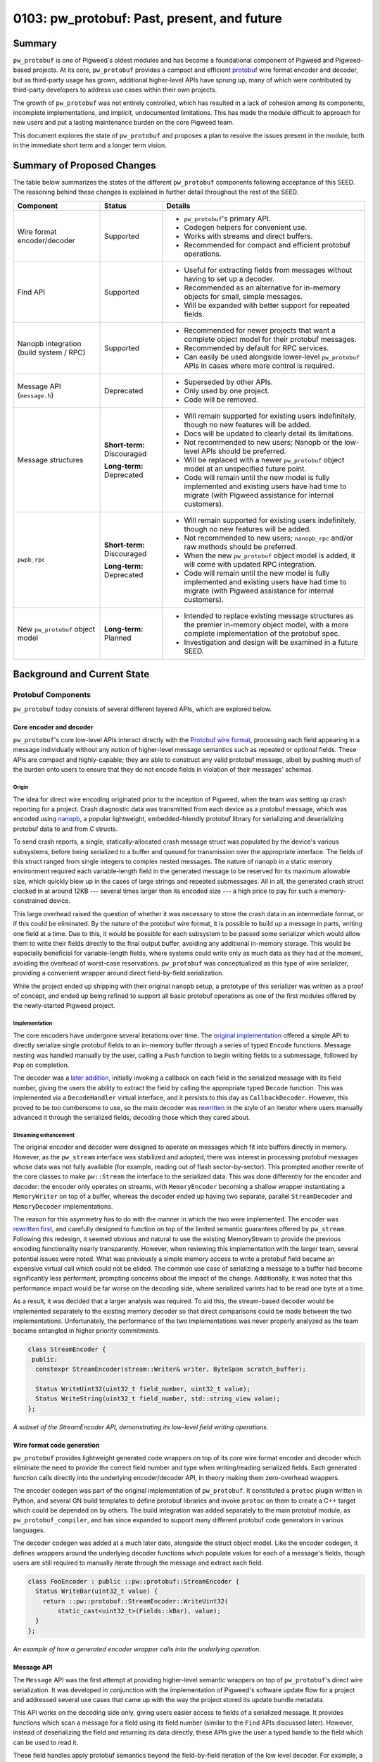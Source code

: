 .. _seed-0103:

============================================
0103: pw_protobuf: Past, present, and future
============================================
.. seed::
   :number: 0103
   :name: pw_protobuf: Past, present, and future
   :status: Accepted
   :proposal_date: 2023-08-16
   :cl: 133971
   :authors: Alexei Frolov
   :facilitator: Armando Montanez

-------
Summary
-------
``pw_protobuf`` is one of Pigweed's oldest modules and has become a foundational
component of Pigweed and Pigweed-based projects. At its core, ``pw_protobuf``
provides a compact and efficient `protobuf <https://protobuf.dev>`_ wire format
encoder and decoder, but as third-party usage has grown, additional higher-level
APIs have sprung up, many of which were contributed by third-party developers to
address use cases within their own projects.

The growth of ``pw_protobuf`` was not entirely controlled, which has resulted in
a lack of cohesion among its components, incomplete implementations, and
implicit, undocumented limitations. This has made the module difficult to
approach for new users and put a lasting maintenance burden on the core Pigweed
team.

This document explores the state of ``pw_protobuf`` and proposes a plan to
resolve the issues present in the module, both in the immediate short term and
a longer term vision.

---------------------------
Summary of Proposed Changes
---------------------------
The table below summarizes the states of the different ``pw_protobuf``
components following acceptance of this SEED. The reasoning behind these changes
is explained in further detail throughout the rest of the SEED.

.. list-table::
   :header-rows: 1

   * - Component
     - Status
     - Details
   * - Wire format encoder/decoder
     - Supported
     - * ``pw_protobuf``'s primary API.
       * Codegen helpers for convenient use.
       * Works with streams and direct buffers.
       * Recommended for compact and efficient protobuf operations.
   * - Find API
     - Supported
     - * Useful for extracting fields from messages without having to set up a
         decoder.
       * Recommended as an alternative for in-memory objects for small, simple
         messages.
       * Will be expanded with better support for repeated fields.
   * - Nanopb integration (build system / RPC)
     - Supported
     - * Recommended for newer projects that want a complete object model for
         their protobuf messages.
       * Recommended by default for RPC services.
       * Can easily be used alongside lower-level ``pw_protobuf`` APIs in cases
         where more control is required.
   * - Message API (``message.h``)
     - Deprecated
     - * Superseded by other APIs.
       * Only used by one project.
       * Code will be removed.
   * - Message structures
     - **Short-term:** Discouraged

       **Long-term:** Deprecated
     - * Will remain supported for existing users indefinitely, though no new
         features will be added.
       * Docs will be updated to clearly detail its limitations.
       * Not recommended to new users; Nanopb or the low-level APIs should be
         preferred.
       * Will be replaced with a newer ``pw_protobuf`` object model at an
         unspecified future point.
       * Code will remain until the new model is fully implemented and existing
         users have had time to migrate (with Pigweed assistance for internal
         customers).
   * - ``pwpb_rpc``
     - **Short-term:** Discouraged

       **Long-term:** Deprecated
     - * Will remain supported for existing users indefinitely, though no new
         features will be added.
       * Not recommended to new users; ``nanopb_rpc`` and/or raw methods should
         be preferred.
       * When the new ``pw_protobuf`` object model is added, it will come with
         updated RPC integration.
       * Code will remain until the new model is fully implemented and existing
         users have had time to migrate (with Pigweed assistance for internal
         customers).
   * - New ``pw_protobuf`` object model
     - **Long-term:** Planned
     - * Intended to replace existing message structures as the premier
         in-memory object model, with a more complete implementation of the
         protobuf spec.
       * Investigation and design will be examined in a future SEED.

----------------------------
Background and Current State
----------------------------

Protobuf Components
===================
``pw_protobuf`` today consists of several different layered APIs, which are
explored below.

Core encoder and decoder
------------------------
``pw_protobuf``'s core low-level APIs interact directly with the
`Protobuf wire format <https://protobuf.dev/programming-guides/encoding/>`_,
processing each field appearing in a message individually without any notion of
higher-level message semantics such as repeated or optional fields. These APIs
are compact and highly-capable; they are able to construct any valid protobuf
message, albeit by pushing much of the burden onto users to ensure that they do
not encode fields in violation of their messages' schemas.

Origin
^^^^^^
The idea for direct wire encoding originated prior to the inception of Pigweed,
when the team was setting up crash reporting for a project. Crash diagnostic
data was transmitted from each device as a protobuf message, which was encoded
using `nanopb <https://jpa.kapsi.fi/nanopb/>`_, a popular lightweight,
embedded-friendly protobuf library for serializing and deserializing protobuf
data to and from C structs.

To send crash reports, a single, statically-allocated crash message struct was
populated by the device's various subsystems, before being serialized to a
buffer and queued for transmission over the appropriate interface. The fields of
this struct ranged from single integers to complex nested messages. The nature
of nanopb in a static memory environment required each variable-length field in
the generated message to be reserved for its maximum allowable size, which
quickly blew up in the cases of large strings and repeated submessages. All in
all, the generated crash struct clocked in at around 12KB --- several times
larger than its encoded size --- a high price to pay for such a
memory-constrained device.

This large overhead raised the question of whether it was necessary to store the
crash data in an intermediate format, or if this could be eliminated. By the
nature of the protobuf wire format, it is possible to build up a message in
parts, writing one field at a time. Due to this, it would be possible for each
subsystem to be passed some serializer which would allow them to write their
fields directly to the final output buffer, avoiding any additional in-memory
storage. This would be especially beneficial for variable-length fields, where
systems could write only as much data as they had at the moment, avoiding the
overhead of worst-case reservations. ``pw_protobuf`` was conceptualized as this
type of wire serializer, providing a convenient wrapper around direct
field-by-field serialization.

While the project ended up shipping with their original ``nanopb`` setup, a
prototype of this serializer was written as a proof of concept, and ended up
being refined to support all basic protobuf operations as one of the first
modules offered by the newly-started Pigweed project.

Implementation
^^^^^^^^^^^^^^
The core encoders have undergone several iterations over time. The
`original implementation <https://cs.opensource.google/pigweed/pigweed/+/bbf164c985576a348f3bcd4c48b3e9fd8a464a66:pw_protobuf/public/pw_protobuf/encoder.h;l=25>`_
offered a simple API to directly serialize single protobuf fields to an
in-memory buffer through a series of typed ``Encode`` functions. Message
nesting was handled manually by the user, calling a ``Push`` function to begin
writing fields to a submessage, followed by ``Pop`` on completion.

The decoder was a
`later addition <https://cs.opensource.google/pigweed/pigweed/+/6d9b9b447b84afb60e714ebd97523ee55b93c9a6:pw_protobuf/public/pw_protobuf/decoder.h;l=23>`_,
initially invoking a callback on each field in the serialized message with its
field number, giving the users the ability to extract the field by calling the
appropriate typed ``Decode`` function. This was implemented via a
``DecodeHandler`` virtual interface, and it persists to this day as
``CallbackDecoder``. However, this proved to be too cumbersome to use, so the
main decoder was `rewritten <https://cs.opensource.google/pigweed/pigweed/+/fe9723cd67796e9236022cde6ef42cda99682d77>`_
in the style of an iterator where users manually advanced it through the
serialized fields, decoding those which they cared about.

Streaming enhancement
^^^^^^^^^^^^^^^^^^^^^
The original encoder and decoder were designed to operate on messages which fit
into buffers directly in memory. However, as the ``pw_stream`` interface was
stabilized and adopted, there was interest in processing protobuf messages whose
data was not fully available (for example, reading out of flash
sector-by-sector). This prompted another rewrite of the core classes to make
``pw::Stream`` the interface to the serialized data. This was done differently
for the encoder and decoder: the encoder only operates on streams, with
``MemoryEncoder`` becoming a shallow wrapper instantiating a ``MemoryWriter`` on
top of a buffer, whereas the decoder ended up having two separate, parallel
``StreamDecoder`` and ``MemoryDecoder`` implementations.

The reason for this asymmetry has to do with the manner in which the two were
implemented. The encoder was
`rewritten first <https://cs.opensource.google/pigweed/pigweed/+/0ed221cbb8b943205dea4ac315fe1d4b1e6b7371>`_,
and carefully designed to function on top of the limited semantic guarantees
offered by ``pw_stream``. Following this redesign, it seemed obvious and natural
to use the existing MemoryStream to provide the previous encoding functionality
nearly transparently. However, when reviewing this implementation with the
larger team, several potential issues were noted. What was previously a simple
memory access to write a protobuf field became an expensive virtual call which
could not be elided. The common use case of serializing a message to a buffer
had become significantly less performant, prompting concerns about the impact of
the change. Additionally, it was noted that this performance impact would be far
worse on the decoding side, where serialized varints had to be read one byte at
a time.

As a result, it was decided that a larger analysis was required. To aid this,
the stream-based decoder would be implemented separately to the existing memory
decoder so that direct comparisons could be made between the two
implementations. Unfortunately, the performance of the two implementations was
never properly analyzed as the team became entangled in higher priority
commitments.

.. code-block:: c++

   class StreamEncoder {
    public:
     constexpr StreamEncoder(stream::Writer& writer, ByteSpan scratch_buffer);

     Status WriteUint32(uint32_t field_number, uint32_t value);
     Status WriteString(uint32_t field_number, std::string_view value);
   };

*A subset of the StreamEncoder API, demonstrating its low-level field writing
operations.*

Wire format code generation
---------------------------
``pw_protobuf`` provides lightweight generated code wrappers on top of its core
wire format encoder and decoder which eliminate the need to provide the correct
field number and type when writing/reading serialized fields. Each generated
function calls directly into the underlying encoder/decoder API, in theory
making them zero-overhead wrappers.

The encoder codegen was part of the original implementation of ``pw_protobuf``.
It constituted a ``protoc`` plugin written in Python, and several GN build
templates to define protobuf libraries and invoke ``protoc`` on them to create
a C++ target which could be depended on by others. The build integration was
added separately to the main protobuf module, as ``pw_protobuf_compiler``, and
has since expanded to support many different protobuf code generators in various
languages.

The decoder codegen was added at a much later date, alongside the struct object
model. Like the encoder codegen, it defines wrappers around the underlying
decoder functions which populate values for each of a message's fields, though
users are still required to manually iterate through the message and extract
each field.

.. code-block:: c++

   class FooEncoder : public ::pw::protobuf::StreamEncoder {
     Status WriteBar(uint32_t value) {
       return ::pw::protobuf::StreamEncoder::WriteUint32(
           static_cast<uint32_t>(Fields::kBar), value);
     }
   };

*An example of how a generated encoder wrapper calls into the underlying
operation.*

Message API
-----------
The ``Message`` API was the first attempt at providing higher-level semantic
wrappers on top of ``pw_protobuf``'s direct wire serialization. It was developed
in conjunction with the implementation of Pigweed's software update flow for a
project and addressed several use cases that came up with the way the project
stored its update bundle metadata.

This API works on the decoding side only, giving users easier access to fields
of a serialized message. It provides functions which scan a message for a field
using its field number (similar to the ``Find`` APIs discussed later). However,
instead of deserializing the field and returning its data directly, these APIs
give the user a typed handle to the field which can be used to read it.

These field handles apply protobuf semantics beyond the field-by-field iteration
of the low level decoder. For example, a field can be accessed as a repeated
field, whose handle provides a C++ iterator over each instance of the field in
the serialized message. Additionally, ``Message`` is the only API currently in
``pw_protobuf`` which allows users to work directly with protobuf ``map``
fields, reading key-value pairs from a message.

.. code-block:: c++

   // Parse repeated field `repeated string rep_str = 5;`
   RepeatedStrings rep_str = message.AsRepeatedString(5);
   // Iterate through the entries. For iteration
   for (String element : rep_str) {
     // Process str
   }

   // Parse map field `map<string, bytes> str_to_bytes = 7;`
   StringToBytesMap str_to_bytes = message.AsStringToBytesMap(7);
   // Access the entry by a given key value
   Bytes bytes_for_key = str_to_bytes["key"];
   // Or iterate through map entries
   for (StringToBytesMapEntry entry : str_to_bytes) {
     String key = entry.Key();
     Bytes value = entry.Value();
     // Process entry
   }

*Examples of reading repeated and map fields from a serialized protobuf using
the Message API.*

Message structures
------------------
``pw_protobuf``'s message structure API is its premier high-level, in-memory
object model. It was contributed by an external team with some guidance from
Pigweed developers and was driven largely by a desire to work conveniently with
protobufs in RPC methods without the burden of a third-party dependency in
``nanopb`` (the only officially supported protobuf library in RPC at the time).

Message structures function similarly to more conventional protobuf libraries,
where every definition in a ``.proto`` file generates a corresponding C++
object. In the case of ``pw_protobuf``, these objects are defined as structs
containing the fields of their protobuf message as members. Functions are
provided to encode from or decode to one of these structs, removing the manual
per-field processing from the lower-level APIs.

Each field in a protobuf message becomes an inline member of its generated
struct. Protobuf types are mapped to C++ types where possible, with special
handling of protobuf specifiers and variable-length fields. Fields labeled as
optional are wrapped in a ``std::optional`` from the STL. Fields labeled as
``oneof`` are not supported (in fact, the code generator completely ignores the
keyword). Variable-length fields can either be inlined or handled through
callbacks invoked by the encoder or decoder when processing the message. If
inlined, a container sized to a user-specified maximum length is generated. For
strings, this is a ``pw::InlineString`` while most other fields use a
``pw::Vector``.

Similar to nanopb, users can pass options to the ``pw_protobuf`` generator
through the protobuf compiler to configure their generated message structures.
These allow specifying the maximum size of variable-length fields, setting a
fixed size, or forcing the use of callbacks for encoding and decoding. Options
maybe be specified inline in the proto file or listed in a separate file
(conventionally named ``.options``) to avoid leaking ``pw_protobuf``-specific
metadata into protobuf files that may be shared across multiple languages and
protobuf compiler contexts.

Unlike the lower-level generated classes which require custom per-field encoding
and decoding functions, message serialization is handled generically through the
use of a field descriptor table. The descriptor table for a message contains an
entry for each of its fields, storing its type, field number, and other metadata
alongside its offset within the generated message structure. This table is
generated once per message defined in a protobuf file, trading a small
additional memory overhead for reduced code size when serializing and
deserializing data.

.. code-block:: proto

   message Customer {
     int32 age = 1;
     string name = 2;
     optional fixed32 loyalty_id = 3;
   }

.. code-block:: c++

  struct Customer::Message {
    int32_t age;
    pw::InlineString<32> name;
    std::optional<uint32_t> loyalty_id;
  };

*Example of how a protobuf message definition is converted as a C++ struct.*

Find API
--------
``pw_protobuf``'s set of ``Find`` APIs constitute functions for extracting
single fields from serialized messages. The functions scan the message for a
field number and decode it as a specified protobuf type. Like the core
serialization APIs, there are two levels to ``Find``: direct low-level typed
functions, and generated code functions that invoke these for named protobuf
fields.

Extracting a single field is a common protobuf use case, and was envisioned
early in ``pw_protobuf``'s development. An initial version of ``Find`` was
started shortly after the original callback-based decoder was implemented,
providing a ``DecodeHandler`` to scan for a specific field number in a message.
This version was never fully completed and did not see any production use. More
recently, the ``Find`` APIs were revisited and reimplemented on top of the
iterative decoder.

.. code-block:: c++

   pw::Result<uint32_t> age = Customer::FindAge(serialized_customer);
   if (age.ok()) {
     PW_LOG_INFO("Age is %u", age.value());
   }

*An example of using a generated Find function to extract a field from a
serialized protobuf message.*

RPC integration
---------------
Pigweed RPC exchanges data in the form of protobufs and was designed to allow
users to implement their services using different protobuf libraries, with some
supported officially. Supporting the use of ``pw_protobuf`` had been a goal from
the beginning, but it was never implemented on top of the direct wire encoders
and decoders. Despite this, several RPC service implementations in Pigweed and
customer projects ended up using ``pw_protobuf`` on top of the raw RPC method
API, manually decoding and encoding messages.

When message structures were contributed, they came with an expansion of RPC to
allow their usage in method implementations, becoming the second officially
supported protobuf library. ``pw_protobuf`` methods are structured and behave
similarly to RPC's nanopb-based methods, automatically deserializing requests
from and serializing responses to their generated message structures.

What Works Well
===============
Overall, ``pw_protobuf`` has been a largely successful module despite its
growing pains. It has become an integral part of Pigweed, used widely upstream
across major components of the system, including logging and crash reporting.
Several Pigweed customers have also shown to favor ``pw_protobuf``, choosing it
over other embedded protobuf libraries like nanopb.

The list below summarizes some of ``pw_protobuf``'s successes.

**Overall**

* Widespread adoption across Pigweed and Pigweed-based projects.

* Easy to integrate into a project which uses Pigweed's build system.

* Often comes at a minimal additional cost to projects, as the core of
  ``pw_protobuf`` is already used by popular upstream modules.

**Core wire format encoders/decoders**

* Simple, intuitive APIs which give users a lot of control over the structure
  of their messages.

* Lightweight in terms of code size and memory use.

**Codegen general**

* Build system integration is extensive and generally simple to use.

* Low-level codegen wrappers are convenient to use without sacrificing the
  power of the underlying APIs.

**Message API**

* Though only used by a single project, it works well for their needs and
  gives them extensive semantic processing of serialized messages without the
  overhead of decoding to a full in-memory object.

* More capable processing than the Find APIs: for example, allowing iteration
  over elements of a repeated field.

* As the entire API is stream-based, it permits useful operations such as
  giving the user a bounded stream over a bytes field of the message,
  eliminating the need for an additional copy of data.

* Support for protobuf maps, something which is absent from any other
  ``pw_protobuf`` API.

**Message Structures**

* Message structures work incredibly well for the majority of simple use cases,
  making protobufs easy to use without having to understand the details of the
  wire format.

* Adoption of ``pw_protobuf`` increased following the addition of this API and
  corresponding RPC support, indicating that it is more valuable to a typical
  user who is not concerned with the minor efficiencies offered by the
  lower-level APIs.

* Encoding and decoding messages is efficient due to the struct model's generic
  table-based implementation. Users do not have to write custom code to process
  each message as they would with the lower-level APIs, resulting in reduced
  overall code size in some cases.

* Nested messages are far easier to handle than in any other API, which require
  additional setup creating sub-encoders/decoders.

* The use of containers such as ``pw::Vector`` for repeated fields simplifies
  their use and avoids the issues of similar libraries such as nanopb, where
  users have to remember to manually set their length.

**Find API**

* Eliminates a lot of boilerplate in the common use case where only a single
  field from a message needs to be read.

**RPC integration**

* Has seen a high rate of adoption as it provides a convenient API to read and
  write requests and responses without requiring the management of a third-party
  library dependency.

* ``pw_protobuf``-based RPC services can still fall back on the raw RPC API in
  instances where more flexible handling is required.

The Issues
==========

Overview
--------
This section shows a summary of the known issues present at each layer of the
current ``pw_protobuf`` module. Several of these issues will be explored in
further detail later.

**Overall**

* Lack of an overall vision and cohesive story: What is ``pw_protobuf`` trying
  to be and what kinds of users does it target? Where does it fit into the
  larger protobuf ecosystem?

* Documentation structure doesn't clearly guide users. Should be addressed in
  conjunction with the larger :ref:`SEED-0102 <seed-0102>` effort.

* Too many overlapping implementations. We should focus on one model with a
  clear delineation between its layers.

* Despite describing itself as a lightweight and efficient protobuf library,
  little size reporting and performance statistics are provided to substantiate
  these claims.

**Core wire format encoders/decoders**

* Parallel memory and stream decoder implementations which don't share any code.
  They also have different APIs, e.g. using ``Result`` (stream decoder) vs. a
  ``Status`` and output pointer (memory decoder).

* Effectively-deprecated APIs still exist (e.g. ``CallbackDecoder``).

* Inefficiencies when working with varints and streams. When reading a varint
  from a message, the ``StreamDecoder`` consumes its stream one byte at a time,
  each going through a potentially costly virtual call to the underlying
  implementation.

**Codegen general**

* The headers generated by ``pw_protobuf`` are poorly structured. Some users
  have observed large compiler memory usage parsing them, which may be related.

* Each message in a ``.proto`` file generates a namespace in C++, in which its
  generated classes appear. This is unintuitive and difficult to use, with most
  users resorting to a mess of using statements at the top of each file that
  works with protobufs.

* Due to the way ``pw_protobuf`` appends its own namespace to users' proto
  packages, it is not always possible to deduce where this namespace will exist
  in external compilation units. To work around this, a somewhat hacky approach
  is used where every generated ``pw_protobuf`` namespace is aliased within a
  root-level namespace scope.

* While basic codegen works in all build systems, only the GN build supports
  the full capabilities of ``pw_protobuf``. Several essential features, such as
  options files, are missing from other builds.

* There appear to be issues with how the codegen steps are exposed to the CMake
  build graph, preventing protobuf files from being regenerated as a result of
  some codegen script modifications.

* Protobuf editions, the modern replacement for the proto2 and proto3 syntax
  options, are not supported by the code generator. Files using them fail to
  compile.

**Message API**

* The message API as a whole has been superseded by the structure API, and there
  is no reason for it to be used.

**Message structures**

* Certain types of valid proto messages are impossible to represent due to
  language limitations. For example, as message structs directly embed
  submessages, a circular dependency between nested messages cannot exist.

* Optional proto fields are represented in C++ by ``std::optional``. This has
  several issues:

  * Memory overhead as a result of storing each field's presence flag
    individually.

  * Inconsistent with how other protobuf libraries function. Typically, field
    presence is exposed through a separate API, with accessors always
    returning a value (the default if absent).

* Not all types of fields are supported. Optional strings and optional
  submessages do not work (the generator effectively ignores the ``optional``
  specifier). ``oneof`` fields do not work.

* Not all options work for all fields. Fixed/max size specifiers to inline
  repeated fields generally only work for simple field types --- callbacks must
  be used otherwise.

* In cases where the generator does not support something, it often does not
  indicate this to the user, silently outputting incorrect code instead.

* Options files share both a filename and some option names with other protobuf
  libraries, namely Nanopb. This can cause issues when trying to use the same
  protobuf definition in different contexts, as the options do not always work
  the same way in both.

**Find API**

* Lack of support for repeated fields. Only the first element will be found.

* Similarly, does not support recurring non-repeated fields. The protobuf
  specification requires that scalar fields are overridden if they reappear,
  while string, bytes, or submessage fields are merged.

* Only one layer of searching is supported; it is not possible to look up a
  nested field.

* The stream version of the Find API does not allow scanning for submessages due
  to limitations with the ownership and lifetime of its decoder.

**RPC integration**

* RPC creates and runs message encoders and decoders for the user. Therefore, it
  is not possible to use any messages with callback-based fields in RPC method
  implementations.

Deep dive on selected issues
----------------------------

Generated namespaces
^^^^^^^^^^^^^^^^^^^^
``pw_protobuf``'s generator was written to output a namespace for each message
in a file from its first implementation, on top of which all subsequent
generated code was added.

The reason for this unusual design choice was to work around C++'s
declaration-before-definition rule to allow circularly-referential protobuf
messages. Each message's associated generated classes are first forward-declared
at the start of the generated header, and later defined as necessary.

For example, given a message ``Foo``, the following code is generated:

.. code-block:: c++

   namespace Foo {

   // Message field numbers.
   enum Fields;

   // Generated struct.
   struct Message;

   class StreamEncoder;
   class StreamDecoder;

   // Some other metadata omitted.

   }  // namespace Foo

The more intuitive approach of generating a struct/class directly for each
message is difficult, if not impossible, to cleanly implement under the current
``pw_protobuf`` object model. There are several reasons why this is, with the
primary being that cross-message dependencies cannot easily be generated due to
the aforementioned declaration issues. C++ does not allow forward-declaring a
subclass, so certain types of nested message relationships are not directly
representable. Some potential workarounds have been suggested for this, such as
defining struct members as aliases to internally-generated types, but we have
been unable to get this correctly working following a timeboxed prototyping
session.

Message structures
^^^^^^^^^^^^^^^^^^
Many of the issues with message structs stem from the same language limitations
as those described above with namespacing. As the generated structures' members
are embedded directly within them and publicly exposed, it is not possible to
represent certain types of valid protobuf messages. Additionally, the way
certain types of fields are generated is problematic, as described below.

**Optional fields**

A field labeled as ``optional`` in a proto file generates a struct member
wrapped in a ``std::optional`` from the C++ STL. This choice is semantically
inconsistent with how the official protobuf libraries in other languages are
designed. Typically, accessing a field will always return a valid value. In the
case of absence, the field is populated with its default value (the zero value
unless otherwise specified). Presence checking is implemented as a parallel API
for users who require it.

This choice also results in additional memory overhead, as each field's presence
flag is stored within its optional wrapper, padding what could otherwise be a
single bit to a much larger aligned size. In the conventional disconnected model
of field presence, the generated object could instead store a bitfield with an
entry for each of its members, compacting its overall size.

Optional fields are not supported for all types. The compiler ignores the
``optional`` specifier when it is set on string fields, as well as on nested
messages, generating the member as a regular field and serializing it per
standard ``proto3`` rules, omitting a zero-valued entry.

Implementing ``optional`` the typical way would require hiding the members of
each generated message, instead providing accessor functions to modify them,
checking for presence and inserting default values where appropriate.

**Oneof fields**

The ``pw_protobuf`` code generator completely ignores the ``oneof`` specifier
when processing a message. When multiple fields are listed within a ``oneof``
block in a ``.proto`` file, the generated struct will contain all of them as
direct members without any notion of exclusivity. This permits ``pw_protobuf``
to encode semantically invalid protobuf messages: if multiple members of a
``oneof`` are set, the encoder will serialize all of them, creating a message
that is unprocessable by other protobuf libraries.

For example, given the following protobuf definition:

.. code-block:: proto

   message Foo {
     oneof variant {
       uint32 a = 1;
       uint32 b = 2;
     }
   }

The generator will output the following struct, allowing invalid messages to be
written.

.. code-block:: c++

   struct Foo::Message {
     uint32_t a;
     uint32_t b;
   };

   // This will work and create a semantically invalid message.
   Foo::StreamEncoder encoder;
   encoder.Write({.a = 32, .b = 100});

Similarly to ``optional``, the best approach to support ``oneof`` would be to
hide the members of each message and provide accessors. This would avoid the
risk of incorrectly reading memory (such as a wrong ``union`` member) and not
require manual bookkeeping as in nanopb.

--------
Proposal
--------

Short-term Plan
===============
A full rework of ``pw_protobuf`` does not seem feasible at this point in time
due to limited resourcing. As a result, the most reasonable course of action is
to tie up the loose ends of the existing code, and leave the module in a state
where it functions properly in every supported use case, with unsupported use
cases made explicit.

The important steps to making this happen are listed below.

* Restructure the module documentation to help users select which protobuf API
  is best suited for them, and add a section explicitly detailing the
  limitations of each.

* Deprecate and hide the ``Message`` API, as it has been superseded by the
  ``Find`` APIs.

* Discourage usage of message structures in new code, while providing a
  comprehensive upfront explanation of their limitations and unsupported use
  cases, including:

  * ``oneof`` cannot be used.

  * Inlining some types of repeated fields such as submessages is not possible.
    Callbacks must be used to encode and decode them.

  * The use of ``optional`` only generates optional struct members for simple
    scalar fields. More complex optional fields must be processed through
    callbacks.

* Update the code generator to loudly fail when it encounters an unsupported
  message or field structure.

* Discourage the use of the automatic ``pw_protobuf`` RPC generator due to the
  limitations with message structures. ``nanopb`` or manually processed ``raw``
  methods should be used instead.

  Similarly, clearly document the limitations around callback-based messages in
  RPCs methods, and provide examples of how to fall back to raw RPC encoding and
  decoding.

* Move all upstream usage of ``pw_protobuf`` away from message structures and
  ``pwpb_rpc`` to the lower-level direct wire APIs, or rarely Nanopb.

* Rename the options files used by ``pw_protobuf``'s message structs to
  distinguish them from Nanopb options.

* Make the ``pw_protobuf`` code generator aware of the protobuf edition option
  so that message definitions using it can be compiled.

* Extend full protobuf code generation support to the Bazel and CMake builds, as
  well as the Android build integration.

* Minimize the amount of duplication in the code generator to clean up generated
  header files and attempt to reduce compiler memory usage.

* Extend the ``Find`` APIs with support for repeated fields to bring them closer
  to the Message API's utility.

Long-term Plan
==============
This section lays out a long term design vision for ``pw_protobuf``. There is no
estimated timeframe on when this work will happen, but the ideas are collected
here for future reference.

Replace message structures
--------------------------
As discussed above, most issues with message structures stem from having members
exposed directly. Obscuring the internal details of messages and providing
public accessor APIs gives the flexibility to fix the existing problems without
running against language limitations or exposing additional complexity to users.

By doing so, the internal representation of a message is no longer directly tied
to C++'s type system. Instead of defining typed members for each field in a
message, the entire message structure could consist of an intermediate binary
representation, with fields located at known offsets alongside necessary
metadata. This avoids the declaration and aliasing issues, as types are now only
required to be defined at access rather than storage.

This would require a complete rewrite which would be incompatible with the
current APIs. The least invasive way to handle it would be to create an entirely
new code generator, port over the core lower level generator functionality, and
build the new messages on top of it. The old API would then be fully deprecated,
and users could migrate over one message at a time, with assistance from the
Pigweed team for internal customers.

Investigate standardization of wire format operations
-----------------------------------------------------
``pw_protobuf`` is one of many libraries, both within Google and externally,
that re-implements protobuf wire format processing. At the time it was written,
this made sense, as there was no convenient option that fit the niche that
``pw_protobuf`` targeted. However, since then, the core protobuf team has
heavily invested in the development of `upb <https://github.com/protocolbuffers/upb>`_:
a compact, low-level protobuf backend intended to be wrapped by higher-level
libraries in various languages. Many of upb's core design goals align with the
initial vision for ``pw_protobuf``, making it worthwhile to coordinate with its
developers to see it may be suitable for use in Pigweed.

Preliminary investigations into upb have shown that, while small in size, it is
still larger than the core of ``pw_protobuf`` as it is a complete protobuf
library supporting the entire protobuf specification. Not all of that is
required for Pigweed or its customers, so any potential reuse would likely be
contingent on the ability to selectively remove unnecessary parts.

At the time of writing, upb does not have a stable API or ABI. While this is
okay for first-party consumers, shipping it as part of Pigweed may present
additional maintenance issues.

Nonetheless, synchronizing with upb to share learnings and potentially reduce
duplicated effort should be an essential step in any future ``pw_protobuf``
work.
